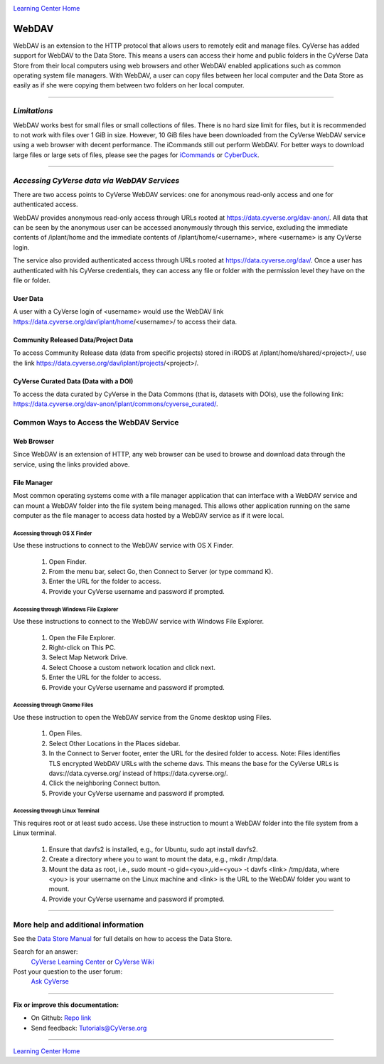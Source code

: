 |CyVerse logo|_

|Home_Icon|_
`Learning Center Home <http://learning.cyverse.org/>`_


**WebDAV**
-----------------------------------

WebDAV is an extension to the HTTP protocol that allows users to remotely edit and manage files. CyVerse has added support for WebDAV to the Data Store. This means a users can access their home and public folders in the CyVerse Data Store from their local computers using web browsers and other WebDAV enabled applications such as common operating system file managers. With WebDAV, a user can copy files between her local computer and the Data Store as easily as if she were copying them between two folders on her local computer.

----

*Limitations*
~~~~~~~~~~~~~~~~~~~~~~~~~~~~~~~~~~~~~~~~~~~~~~~~~~~~~~~~~~~~~~~~~
WebDAV works best for small files or small collections of files. There is no hard size limit for files, but it is recommended to not work with files over 1 GiB in size. However, 10 GiB files have been downloaded from the CyVerse WebDAV service using a web browser with decent performance. The iCommands still out perform WebDAV.  For better ways to download large files or large sets of files, please see the pages for `iCommands <./step2.html>`_ or `CyberDuck <./step1.html>`_.

----

*Accessing CyVerse data via WebDAV Services*
~~~~~~~~~~~~~~~~~~~~~~~~~~~~~~~~~~~~~~~~~~~~~~~~~~~~~~~~~~~~~~~~~~~~~~~~~

There are two access points to CyVerse WebDAV services: one for anonymous read-only access and one for authenticated access. 

WebDAV provides anonymous read-only access through URLs rooted at https://data.cyverse.org/dav-anon/. All data that can be seen by the anonymous user can be accessed anonymously through this service, excluding the immediate contents of /iplant/home and the immediate contents of /iplant/home/<username>, where <username> is any CyVerse login. 

The service also provided authenticated access through URLs rooted at https://data.cyverse.org/dav/. Once a user has authenticated with his CyVerse credentials, they can access any file or folder with the permission level they have on the file or folder.

User Data
=========
A user with a CyVerse login of <username> would use the WebDAV link https://data.cyverse.org/dav/iplant/home/<username>/ to access their data. 

Community Released Data/Project Data
=============
To access Community Release data (data from specific projects) stored in iRODS at /iplant/home/shared/<project>/, use the link https://data.cyverse.org/dav/iplant/projects/<project>/.

CyVerse Curated Data (Data with a DOI)
=====================
To access the data curated by CyVerse in the Data Commons (that is, datasets with DOIs), use the following link: https://data.cyverse.org/dav-anon/iplant/commons/cyverse_curated/.


**Common Ways to Access the WebDAV Service**
~~~~~~~~~~~~~~~~~~~~~~~~~~~~~~~~~~~~~~~~~~
Web Browser
=====================

Since WebDAV is an extension of HTTP, any web browser can be used to browse and download data through the service, using the links provided above.

File Manager
=====================

Most common operating systems come with a file manager application that can interface with a WebDAV service and can mount a WebDAV folder into the file system being managed. This allows other application running on the same computer as the file manager to access data hosted by a WebDAV service as if it were local.

Accessing through OS X Finder
''''''''''''''''''''''''''''''
Use these instructions to connect to the WebDAV service with OS X Finder.

 1. Open Finder.
 2. From the menu bar, select Go, then Connect to Server (or type command K).
 3. Enter the URL for the folder to access.
 4. Provide your CyVerse username and password if prompted. 

Accessing through Windows File Explorer
''''''''''''''''''''''''''''''
Use these instructions to connect to the WebDAV service with Windows File Explorer.

 1. Open the File Explorer.
 2. Right-click on This PC.
 3. Select Map Network Drive.
 4. Select Choose a custom network location and click next.
 5. Enter the URL for the folder to access.
 6. Provide your CyVerse username and password if prompted. 

Accessing through Gnome Files
''''''''''''''''''''''''''''''
Use these instruction to open the WebDAV service from the Gnome desktop using Files.

 1. Open Files.
 2. Select Other Locations in the Places sidebar.
 3. In the Connect to Server footer, enter the URL for the desired folder to access. Note: Files identifies TLS encrypted WebDAV URLs with the scheme davs. This means the base for the CyVerse URLs is davs://data.cyverse.org/ instead of https://data.cyverse.org/.
 4. Click the neighboring Connect button.
 5. Provide your CyVerse username and password if prompted. 

Accessing through Linux Terminal
''''''''''''''''''''''''''''''
This requires root or at least sudo access. Use these instruction to mount a WebDAV folder into the file system from a Linux terminal. 

 1. Ensure that davfs2 is installed, e.g., for Ubuntu, sudo apt install davfs2.
 2. Create a directory where you to want to mount the data, e.g., mkdir /tmp/data.
 3. Mount the data as root, i.e., sudo mount -o gid=<you>,uid=<you> -t davfs <link> /tmp/data, where <you> is your username on the Linux machine and <link> is the URL to the WebDAV folder you want to mount.
 4. Provide your CyVerse username and password if prompted.


----


More help and additional information
~~~~~~~~~~~~~~~~~~~~~~~~~~~~~

See the `Data Store Manual <https://wiki.cyverse.org/wiki/display/DS/Data+Store+Table+of+Contents>`_ for full details on how to access the Data Store.

..
    Short description and links to any reading materials

Search for an answer:
    `CyVerse Learning Center <http://learning.cyverse.org>`_ or
    `CyVerse Wiki <https://wiki.cyverse.org>`_

Post your question to the user forum:
    `Ask CyVerse <http://ask.iplantcollaborative.org/questions>`_

----

**Fix or improve this documentation:**

- On Github: `Repo link <https://github.com/CyVerse-learning-materials/data_store_guide_>`_
- Send feedback: `Tutorials@CyVerse.org <Tutorials@CyVerse.org>`_

----

|Home_Icon|_
`Learning Center Home <http://learning.cyverse.org/>`_


.. |CyVerse logo| image:: ./img/cyverse_rgb.png
    :width: 500
    :height: 100
.. _CyVerse logo: http://learning.cyverse.org/
.. |Home_Icon| image:: ./img/homeicon.png
    :width: 25
    :height: 25
.. _Home_Icon: http://learning.cyverse.org/
.. |data_window| image:: ./img/de/data_window.png
    :width: 550
    :height: 300
.. |viewing_window| image:: ./img/de/viewing_window.png
    :width: 400
    :height: 200
.. |data_links_window| image:: ./img/de/manage_data_links.png
    :width: 450
    :height: 250
.. |delete_icon| image:: ./img/de/delete_icon.png
    :width: 15
    :height: 15
.. |link_icon| image:: ./img/de/link_icon.png
    :width: 15
    :height: 15
.. |manage_sharing| image:: ./img/de/manage_sharing_menu.png
    :width: 400
    :height: 300
.. |discovery_enviornment| raw:: html

    <a href="https://de.cyverse.org/de/" target="_blank">Discovery Environment</a>
